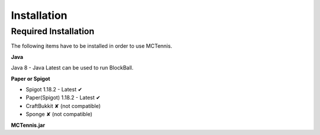Installation
=====================

Required Installation
~~~~~~~~~~~~~~~~~~~~~

The following items have to be installed in order to use MCTennis.

**Java**

Java 8 - Java Latest can be used to run BlockBall.

**Paper or Spigot**

* Spigot 1.18.2 - Latest ✔
* Paper(Spigot) 1.18.2 - Latest  ✔
* CraftBukkit ✘ (not compatible)
* Sponge ✘ (not compatible)

**MCTennis.jar**
